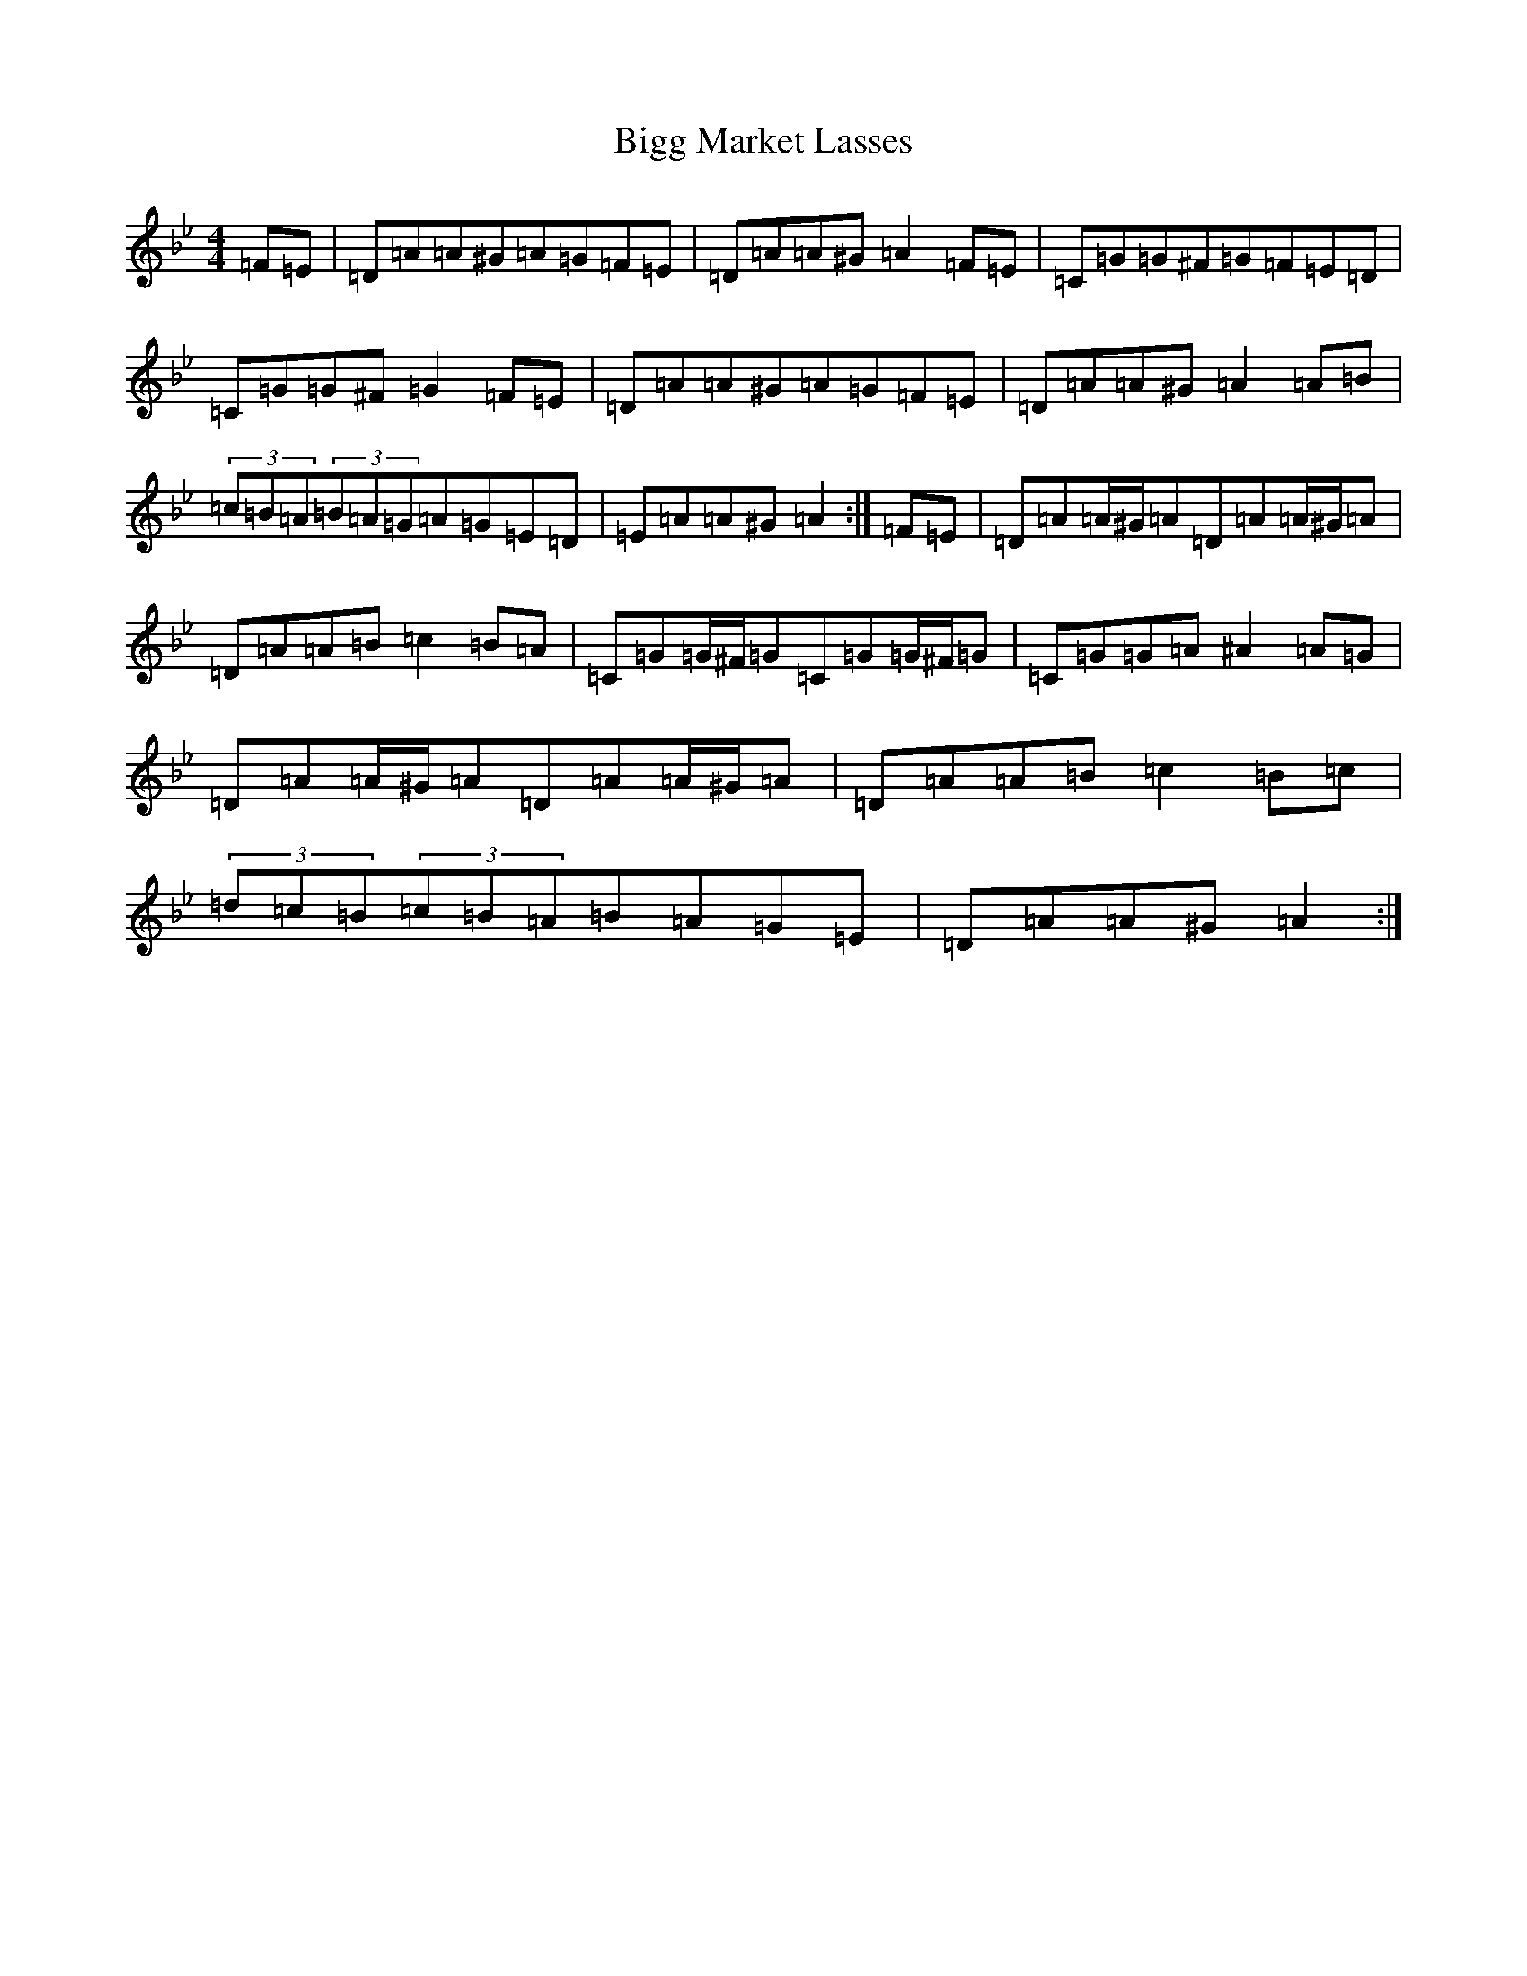 X: 1805
T: Bigg Market Lasses
S: https://thesession.org/tunes/4682#setting17204
Z: A Dorian
R: reel
M:4/4
L:1/8
K: C Dorian
=F=E|=D=A=A^G=A=G=F=E|=D=A=A^G=A2=F=E|=C=G=G^F=G=F=E=D|=C=G=G^F=G2=F=E|=D=A=A^G=A=G=F=E|=D=A=A^G=A2=A=B|(3=c=B=A(3=B=A=G=A=G=E=D|=E=A=A^G=A2:|=F=E|=D=A=A/2^G/2=A=D=A=A/2^G/2=A|=D=A=A=B=c2=B=A|=C=G=G/2^F/2=G=C=G=G/2^F/2=G|=C=G=G=A^A2=A=G|=D=A=A/2^G/2=A=D=A=A/2^G/2=A|=D=A=A=B=c2=B=c|(3=d=c=B(3=c=B=A=B=A=G=E|=D=A=A^G=A2:|